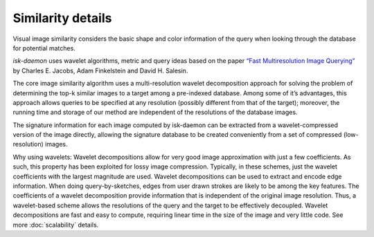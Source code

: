 Similarity details
==================

Visual image similarity considers the basic shape and color information of the query when looking through the
database for potential matches.

*isk-daemon* uses wavelet algorithms, metric and query ideas based on the paper
`“Fast Multiresolution Image Querying” <http://salesin.cs.washington.edu/abstracts.html>`_ by
Charles E. Jacobs, Adam Finkelstein and David H. Salesin.

The core image similarity algorithm uses a multi-resolution wavelet decomposition approach for solving the problem
of determining the top-k similar images to a target among a pre-indexed database. Among some of it’s advantages,
this approach allows queries to be specified at any resolution (possibly different from that of the target); moreover,
the running time and storage of our method are independent of the resolutions of the database images.

The signature information for each image computed by isk-daemon can be extracted from a wavelet-compressed version
of the image directly, allowing the signature database to be created conveniently from a set of compressed
(low-resolution) images.

Why using wavelets: Wavelet decompositions allow for very good image approximation with just a few coefficients.
As such, this property has been exploited for lossy image compression. Typically, in these schemes, just the wavelet
coefficients with the largest magnitude are used. Wavelet decompositions can be used to extract and encode edge
information. When doing query-by-sketches, edges from user drawn strokes are likely to be among the key features.
The coefficients of a wavelet decomposition provide information that is independent of the original image resolution.
Thus, a wavelet-based scheme allows the resolutions of the query and the target to be effectively decoupled.
Wavelet decompositions are fast and easy to compute, requiring linear time in the size of the image and very
little code. See more :doc:`scalability` details.